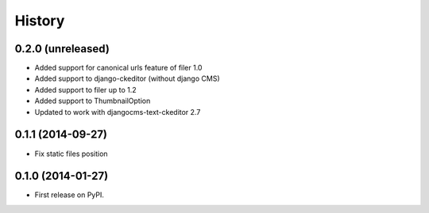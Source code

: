 .. :changelog:

History
-------

0.2.0 (unreleased)
++++++++++++++++++

* Added support for canonical urls feature of filer 1.0
* Added support to django-ckeditor (without django CMS)
* Added support to filer up to 1.2
* Added support to ThumbnailOption
* Updated to work with djangocms-text-ckeditor 2.7

0.1.1 (2014-09-27)
++++++++++++++++++

* Fix static files position

0.1.0 (2014-01-27)
++++++++++++++++++

* First release on PyPI.
